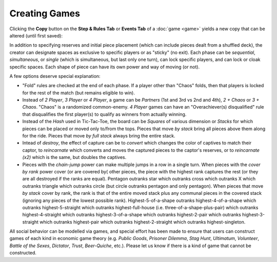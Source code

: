 ==============
Creating Games
==============

Clicking the **Copy** button on the **Step & Rules Tab** or **Events Tab** of a 
:doc:`game <game>` yields a new copy that can be altered (until first 
saved):

.. image:: releases/images/3P-poker.png

In addition to specifying reserves and initial piece placement (which 
can include pieces dealt from a shuffled deck), the creator can designate 
spaces as exclusive to specific players or as "sticky" (no exit). Each 
phase can be *sequential*, *simultaneous*, or *single* (which is simultaneous, but 
last only one turn), can lock specific players, and can lock or cloak specific 
spaces. Each shape of piece can have its own power and way of moving (or not). 

A few options deserve special explanation:

* "Fold" rules are checked at the end of each phase. If a player 
  other than "Chaos" folds, then that players is locked for the rest of 
  the match (but remains eligible to win).
* Instead of *2 Player*, *3 Player* or *4 Player*, a game can be 
  *Partners* (1st and 3rd vs 2nd and 4th), *2 + Chaos* or 
  *3 + Chaos*. "Chaos" is a randomized common-enemy. *4 Player*
  games can have an "Overachiever(s) disqualified" rule
  that disqualifies the first player(s) to qualify as winners
  from actually winning.
* Instead of the *Hash* used in Tic-Tac-Toe, the board can be *Squares* of
  various dimension or *Stacks* for which pieces can be placed or
  moved only to/from the tops. Pieces that move *by stack*
  bring all pieces above them along for the ride. Pieces that move 
  *by full stack* always bring the entire stack.
* Intead of *destroy*, the effect of capture can be to *convert* which 
  changes the color of captives to match their captor, to *reincarnate* 
  which converts and moves the captured pieces to the captor's reserves,
  or to *reincarnate (x2)* which is the same, but doubles the captives.
* Pieces with the *chain-jump* power can make multiple jumps in a row 
  in a single turn. When pieces with the *cover by rank* power cover (or
  are covered by( other pieces, the piece with the highest rank captures 
  the rest (or they are all destroyed if the ranks are equal).  Pentagon 
  outranks star which outranks cross which outranks X which outranks 
  triangle which outranks circle (but circle outranks pentagon and only 
  pentagon). When pieces that move *by stack* cover by rank, the 
  rank is that of the entire moved stack plus any communal pieces in the 
  covered stack (ignoring any pieces of the lowest possible rank). 
  Highest-5-of-a-shape outranks 
  highest-4-of-a-shape which outranks highest-5-straight which 
  outranks highest-full-house (i.e. three-of-a-shape-plus-pair) 
  which outranks highest-4-straight which outranks 
  highest-3-of-a-shape which outranks highest-2-pair which 
  outranks highest-3-straight which outranks highest-pair 
  which outranks highest-2-straight which outranks 
  highest-singleton.
  
All social behavior can be modelled via games, and special effort 
has been made to ensure that users can construct games of each kind in 
economic game theory (e.g. *Public Goods*, *Prisoner Dilemma*, 
*Stag Hunt*, *Ultimatum*, *Volunteer*, *Battle of the Sexes*, 
*Dictator*, *Trust*, *Beer-Quiche*, etc.). Please let us know if there
is a kind of game that cannot be constructed.
